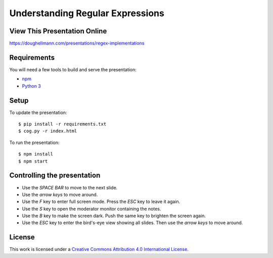 .. -*- mode: rst -*-

=====================================
 Understanding Regular Expressions
=====================================

View This Presentation Online
=============================

https://doughellmann.com/presentations/regex-implementations

Requirements
============

You will need a few tools to build and serve the presentation:

- `npm <https://www.npmjs.com/>`_
- `Python 3 <https://www.python.org/>`_

Setup
=====

To update the presentation::

  $ pip install -r requirements.txt
  $ cog.py -r index.html

To run the presentation::

  $ npm install
  $ npm start

Controlling the presentation
============================

- Use the *SPACE BAR* to move to the next slide.
- Use the *arrow keys* to move around.
- Use the *F* key to enter full screen mode. Press the *ESC* key to leave it again.
- Use the *S* key to open the moderator monitor containing the notes.
- Use the *B* key to make the screen dark. Push the same key to brighten the screen again.
- Use the *ESC* key to enter the bird's-eye view showing all slides. Then use the *arrow keys* to move around.

License
=======

This work is licensed under a
`Creative Commons Attribution 4.0 International License <http://creativecommons.org/licenses/by/4.0/>`_.
